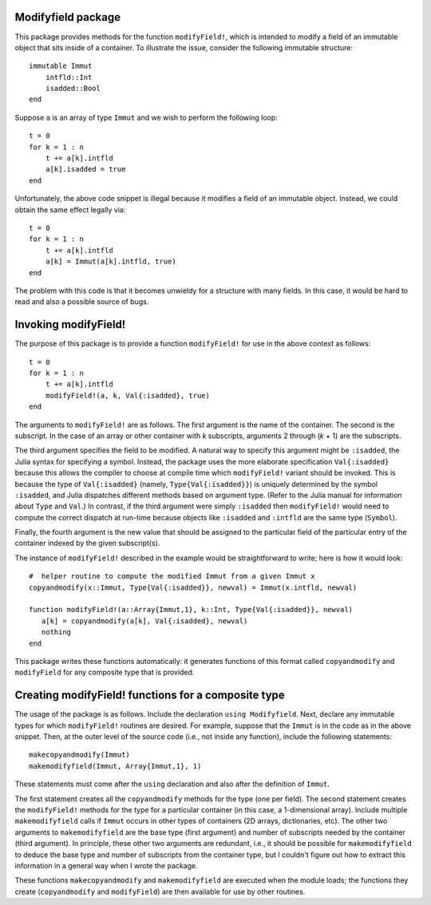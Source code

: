 -----------------------
Modifyfield package
-----------------------

This package provides methods for the function ``modifyField!``, which is intended
to modify a field of an immutable object that sits inside of a container.  To illustrate
the issue, consider the following immutable structure::

   immutable Immut
       intfld::Int
       isadded::Bool
   end

Suppose ``a`` is an array of type ``Immut`` and we wish to perform the following
loop::

   t = 0
   for k = 1 : n
       t += a[k].intfld
       a[k].isadded = true
   end

Unfortunately, the above code snippet is illegal because it modifies a field of an
immutable object.  Instead, we could obtain the same effect legally via::

   t = 0
   for k = 1 : n
       t += a[k].intfld
       a[k] = Immut(a[k].intfld, true)
   end

The problem with this code is that it becomes unwieldy for a structure with
many fields.  In this case, it would be hard to read and also a possible source of bugs.

----------------------
Invoking modifyField!
----------------------

The purpose of this package is to provide a function ``modifyField!`` for
use in the above context as follows::

   t = 0
   for k = 1 : n
       t += a[k].intfld
       modifyField!(a, k, Val{:isadded}, true)
   end

The arguments to ``modifyField!`` are as follows.  The first argument is the
name of the container.  The second is the subscript.  In the case of an array
or other container with *k* subscripts, arguments 2 through (*k* + 1) are the subscripts.

The third argument specifies the field to be modified.  A natural way to specify
this argument might be ``:isadded``, the Julia syntax for specifying a symbol.  Instead,
the package uses the more elaborate specification ``Val{:isadded}`` because this
allows the compiler to choose at compile time
which ``modifyField!`` variant should be invoked.  This is because the type of ``Val{:isadded}`` (namely,
``Type{Val{:isadded}}``) is uniquely determined by
the symbol ``:isadded``, and Julia dispatches different methods based
on argument type.   (Refer to the Julia manual for information about ``Type`` and
``Val``.)   In contrast, if the third argument were simply ``:isadded`` 
then ``modifyField!`` would need to compute the correct dispatch at
run-time because objects like ``:isadded`` and ``:intfld`` are the
same type (``Symbol``).

Finally, the fourth argument is the new value that should be assigned to the particular
field of the particular entry of the container indexed by the given subscript(s).

The instance of ``modifyField!`` described in the example
would be straightforward to write; here is how it would look::

   #  helper routine to compute the modified Immut from a given Immut x
   copyandmodify(x::Immut, Type{Val{:isadded}}, newval) = Immut(x.intfld, newval)

   function modifyField!(a::Array{Immut,1}, k::Int, Type{Val{:isadded}}, newval)
      a[k] = copyandmodify(a[k], Val{:isadded}, newval)
      nothing
   end

This package writes these functions automatically: it generates functions
of this format called ``copyandmodify`` and ``modifyField`` for any composite type that
is provided.

----------------------------------------------------
Creating modifyField! functions for a composite type
----------------------------------------------------

The usage of the package is as follows.  Include the declaration
``using Modifyfield``.  Next, declare any immutable types for which
``modifyField!`` routines are desired.  For example, suppose that the 
``Immut`` is in the code as in the above
snippet. Then, at the outer level of the source code
(i.e., not inside any function), include the following statements::

    makecopyandmodify(Immut)
    makemodifyfield(Immut, Array{Immut,1}, 1)

These statements must come after the ``using`` declaration and also after
the definition of ``Immut``.  

The first statement creates all the ``copyandmodify`` methods for the type
(one per field).
The second statement creates the ``modifyField!`` methods for the type for
a particular container (in this case, a 1-dimensional array).  
Include multiple ``makemodifyfield`` calls if  ``Immut`` occurs in other
types of containers (2D arrays, dictionaries, etc).  The other two arguments
to ``makemodifyfield`` are the base type (first argument) and number of subscripts
needed by the container (third argument).  In principle, these other two arguments
are redundant, i.e., it should be possible for ``makemodifyfield`` to deduce the
base type and number of subscripts from the container type, but I couldn't figure
out how to extract this information in a general way when I wrote the package.

These functions ``makecopyandmodify`` and ``makemodifyfield`` are
executed when the module loads; the functions they create (``copyandmodify`` and
``modifyField``) are then available
for use by other routines.




   
